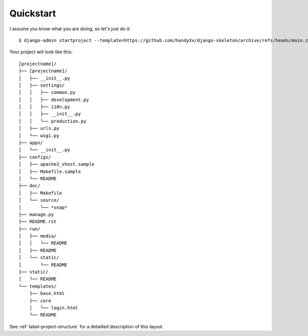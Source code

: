 Quickstart
==========

I assume you know what you are doing, so let's just do it::

    $ django-admin startproject --template=https://github.com/handyXx/django-skeleton/archive/refs/heads/main.zip [projectname]

Your project will look like this::

    [projectname]/
    ├── [projectname]/
    │   ├── __init__.py
    │   ├── settings/
    │   │   ├── common.py
    │   │   ├── development.py
    │   │   ├── i18n.py
    │   │   ├── __init__.py
    │   │   └── production.py
    │   ├── urls.py
    │   └── wsgi.py
    ├── apps/
    │   └── __init__.py
    ├── configs/
    │   ├── apache2_vhost.sample
    │   ├── Makefile.sample
    │   └── README
    ├── doc/
    │   ├── Makefile
    │   └── source/
    │       └── *snap*
    ├── manage.py
    ├── README.rst
    ├── run/
    │   ├── media/
    │   │   └── README
    │   ├── README
    │   └── static/
    │       └── README
    ├── static/
    │   └── README
    └── templates/
        ├── base.html
        ├── core
        │   └── login.html
        └── README

See :ref:`label-project-structure` for a detailled description of this layout.
